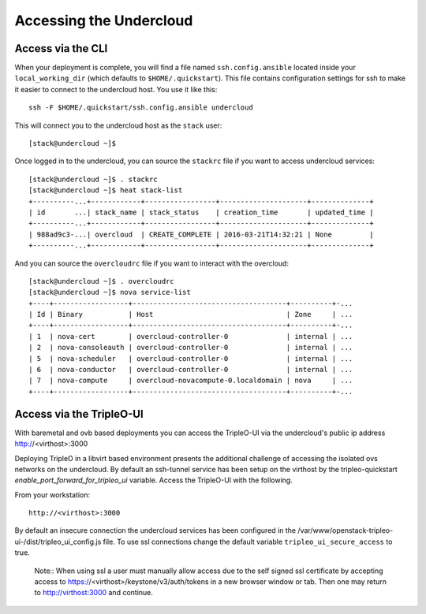 .. _accessing-undercloud:

Accessing the Undercloud
========================

Access via the CLI
-------------------

When your deployment is complete, you will find a file named
``ssh.config.ansible`` located inside your ``local_working_dir`` (which
defaults to ``$HOME/.quickstart``). This file contains configuration
settings for ssh to make it easier to connect to the undercloud host.
You use it like this::

    ssh -F $HOME/.quickstart/ssh.config.ansible undercloud

This will connect you to the undercloud host as the ``stack`` user::

    [stack@undercloud ~]$

Once logged in to the undercloud, you can source the ``stackrc`` file if
you want to access undercloud services::

    [stack@undercloud ~]$ . stackrc
    [stack@undercloud ~]$ heat stack-list
    +----------...+------------+-----------------+---------------------+--------------+
    | id       ...| stack_name | stack_status    | creation_time       | updated_time |
    +----------...+------------+-----------------+---------------------+--------------+
    | 988ad9c3-...| overcloud  | CREATE_COMPLETE | 2016-03-21T14:32:21 | None         |
    +----------...+------------+-----------------+---------------------+--------------+

And you can source the ``overcloudrc`` file if you want to interact with
the overcloud::

    [stack@undercloud ~]$ . overcloudrc
    [stack@undercloud ~]$ nova service-list
    +----+------------------+-------------------------------------+----------+-...
    | Id | Binary           | Host                                | Zone     | ...
    +----+------------------+-------------------------------------+----------+-...
    | 1  | nova-cert        | overcloud-controller-0              | internal | ...
    | 2  | nova-consoleauth | overcloud-controller-0              | internal | ...
    | 5  | nova-scheduler   | overcloud-controller-0              | internal | ...
    | 6  | nova-conductor   | overcloud-controller-0              | internal | ...
    | 7  | nova-compute     | overcloud-novacompute-0.localdomain | nova     | ...
    +----+------------------+-------------------------------------+----------+-...

Access via the TripleO-UI
-------------------------

With baremetal and ovb based deployments you can access the TripleO-UI via the
undercloud's public ip address http://<virthost>:3000

Deploying TripleO in a libvirt based environment presents the additional
challenge of accessing the isolated ovs networks on the undercloud. By default
an ssh-tunnel service has been setup on the virthost by the tripleo-quickstart
`enable_port_forward_for_tripleo_ui` variable.  Access the TripleO-UI with the following.

From your workstation::

    http://<virthost>:3000

By default an insecure connection the undercloud services has been configured
in the /var/www/openstack-tripleo-ui-/dist/tripleo_ui_config.js file.  To use
ssl connections change the default variable ``tripleo_ui_secure_access`` to true.

    Note:: When using ssl a user must manually allow access due to the self
    signed ssl certificate by accepting access to https://<virthost>/keystone/v3/auth/tokens
    in a new browser window or tab.  Then one may return to http://virthost:3000
    and continue.
